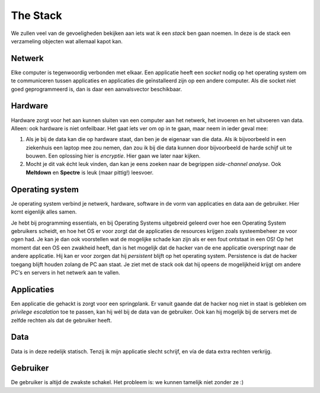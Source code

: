 =================================================
The Stack
=================================================
We zullen veel van de gevoeligheden bekijken aan iets wat ik een *stack* ben gaan noemen. In deze is de stack een verzameling objecten wat allemaal kapot kan.

.. image :: images/stack.png

Netwerk
-------------------------------------

Elke computer is tegenwoordig verbonden met elkaar. Een applicatie heeft een *socket* nodig op het operating system om te communiceren tussen applicaties en applicaties die geïnstalleerd zijn op een andere computer.
Als die socket niet goed geprogrammeerd is, dan is daar een aanvalsvector beschikbaar.

Hardware
-------------------------------------
Hardware zorgt voor het aan kunnen sluiten van een computer aan het netwerk, het invoeren en het uitvoeren van data. Alleen: ook hardware is niet onfeilbaar. Het gaat íets ver om op in te gaan, maar neem in ieder geval mee:

1) Als je bij de data kan die op hardware staat, dan ben je de eigenaar van die data. Als ik bijvoorbeeld in een ziekenhuis een laptop mee zou nemen, dan zou ik bij die data kunnen door bijvoorbeeld de harde schijf uit te bouwen. Een oplossing hier is *encryptie*. Hier gaan we later naar kijken.
2) Mocht je dit vak écht leuk vinden, dan kan je eens zoeken naar de begrippen *side-channel analyse*. Ook **Meltdown** en **Spectre** is leuk (maar pittig!) leesvoer.

.. image :: images/spectre.svg.png
    :width: 300
    :align: center

Operating system
-------------------------------------
Je operating system verbind je netwerk, hardware, software in de vorm van applicaties en data aan de gebruiker. Hier komt eigenlijk alles samen. 

Je hebt bij programming essentials, en bij Operating Systems uitgebreid geleerd over hoe een Operating System gebruikers scheidt, en hoe het OS er voor zorgt dat de applicaties de resources krijgen zoals systeembeheer ze voor ogen had.
Je kan je dan ook voorstellen wat de mogelijke schade kan zijn als er een fout ontstaat in een OS! Op het moment dat een OS een zwakheid heeft, dan is het mogelijk dat de hacker van de ene applicatie overspringt naar de andere applicatie. Hij kan er voor zorgen dat hij *persistent* blijft op het operating system. Persistence is dat de hacker toegang blijft houden zolang de PC aan staat.
Je ziet met de stack ook dat hij opeens de mogelijkheid krijgt om andere PC's en servers in het netwerk aan te vallen. 

Applicaties
-------------------------------------
Een applicatie die gehackt is zorgt voor een springplank. Er vanuit gaande dat de hacker nog niet in staat is gebleken om *privilege escalation* toe te passen, kan hij wél bij de data van de gebruiker. Ook kan hij mogelijk bij de servers met de zelfde rechten als dat de gebruiker heeft.

Data
-------------------------------------
Data is in deze redelijk statisch. Tenzij ik mijn applicatie slecht schrijf, en vía de data extra rechten verkrijg.

Gebruiker
-------------------------------------
De gebruiker is altijd de zwakste schakel. Het probleem is: we kunnen tamelijk niet zonder ze :)